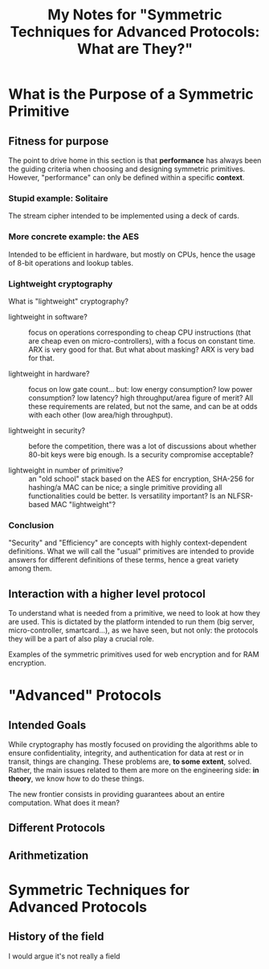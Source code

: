 #+TITLE: My Notes for "Symmetric Techniques for Advanced Protocols: What *are* They?"

* What is the Purpose of a Symmetric Primitive
** Fitness for purpose
The point to drive home in this section is that *performance* has always been the guiding criteria when choosing and designing symmetric primitives. However, "performance" can only be defined within a specific *context*.

*** Stupid example: Solitaire
The stream cipher intended to be implemented using a deck of cards.
*** More concrete example: the AES
Intended to be efficient in hardware, but mostly on CPUs, hence the usage of 8-bit operations and lookup tables.
*** Lightweight cryptography
What is "lightweight" cryptography?

- lightweight in software? :: focus on operations corresponding to cheap CPU instructions (that are cheap even on micro-controllers), with a focus on constant time. ARX is very good for that. But what about masking? ARX is very bad for that.
  
- lightweight in hardware? :: focus on low gate count... but: low energy consumption? low power consumption? low latency? high throughput/area figure of merit? All these requirements are related, but not the same, and can be at odds with each other (low area/high throughput).

- lightweight in security? :: before the competition, there was a lot of discussions about whether 80-bit keys were big enough. Is a security compromise acceptable?

- lightweight in number of primitive? :: an "old school" stack based on the AES for encryption, SHA-256 for hashing/a MAC can be nice; a single primitive providing all functionalities could be better. Is versatility important? Is an NLFSR-based MAC "lightweight"?
  
*** Conclusion
"Security" and "Efficiency" are concepts with highly context-dependent definitions. What we will call the "usual" primitives are intended to provide answers for different definitions of these terms, hence a great variety among them.

** Interaction with a higher level protocol
To understand what is needed from a primitive, we need to look at how they are used. This is dictated by the platform intended to run them (big server, micro-controller, smartcard...), as we have seen, but not only: the protocols they will be a part of also play a crucial role.

Examples of the symmetric primitives used for web encryption and for RAM encryption.

* "Advanced" Protocols
** Intended Goals
While cryptography has mostly focused on providing the algorithms able to ensure confidentiality, integrity, and authentication for data at rest or in transit, things are changing. These problems are, *to some extent*, solved. Rather, the main issues related to them are more on the engineering side: *in theory*, we know how to do these things.

The new frontier consists in providing guarantees about an entire computation. What does it mean?


** Different Protocols
** Arithmetization

* Symmetric Techniques for Advanced Protocols
** History of the field
I would argue it's not really a field
** 
